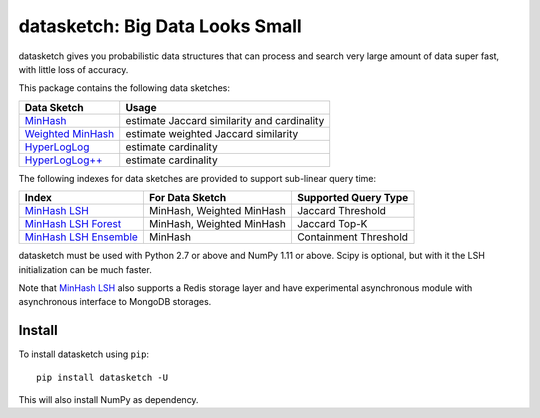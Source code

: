 datasketch: Big Data Looks Small
================================

.. image:: https://travis-ci.org/ekzhu/datasketch.svg?branch=master
    :target: https://travis-ci.org/ekzhu/datasketch
.. image:: https://zenodo.org/badge/DOI/10.5281/zenodo.290602.svg
   :target: https://doi.org/10.5281/zenodo.290602

datasketch gives you probabilistic data structures that can process and
search very large amount of data super fast, with little loss of
accuracy.

This package contains the following data sketches:

+-------------------------+-----------------------------------------------+
| Data Sketch             | Usage                                         |
+=========================+===============================================+
| `MinHash`_              | estimate Jaccard similarity and cardinality   |
+-------------------------+-----------------------------------------------+
| `Weighted MinHash`_     | estimate weighted Jaccard similarity          |
+-------------------------+-----------------------------------------------+
| `HyperLogLog`_          | estimate cardinality                          |
+-------------------------+-----------------------------------------------+
| `HyperLogLog++`_        | estimate cardinality                          |
+-------------------------+-----------------------------------------------+

The following indexes for data sketches are provided to support
sub-linear query time:

+---------------------------+-----------------------------+------------------------+
| Index                     | For Data Sketch             | Supported Query Type   |
+===========================+=============================+========================+
| `MinHash LSH`_            | MinHash, Weighted MinHash   | Jaccard Threshold      |
+---------------------------+-----------------------------+------------------------+
| `MinHash LSH Forest`_     | MinHash, Weighted MinHash   | Jaccard Top-K          |
+---------------------------+-----------------------------+------------------------+
| `MinHash LSH Ensemble`_   | MinHash                     | Containment Threshold  |
+---------------------------+-----------------------------+------------------------+

datasketch must be used with Python 2.7 or above and NumPy 1.11 or
above. Scipy is optional, but with it the LSH initialization can be much
faster.

Note that `MinHash LSH`_ also supports a Redis storage layer and have experimental asynchronous module with asynchronous interface to MongoDB storages.

Install
-------

To install datasketch using ``pip``:

::

    pip install datasketch -U

This will also install NumPy as dependency.

.. _`MinHash`: https://ekzhu.github.io/datasketch/minhash.html
.. _`Weighted MinHash`: https://ekzhu.github.io/datasketch/weightedminhash.html
.. _`HyperLogLog`: https://ekzhu.github.io/datasketch/hyperloglog.html
.. _`HyperLogLog++`: https://ekzhu.github.io/datasketch/hyperloglog.html#hyperloglog-plusplus
.. _`MinHash LSH`: https://ekzhu.github.io/datasketch/lsh.html
.. _`MinHash LSH Forest`: https://ekzhu.github.io/datasketch/lshforest.html
.. _`MinHash LSH Ensemble`: https://ekzhu.github.io/datasketch/lshensemble.html
